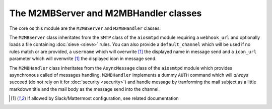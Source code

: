 .. _m2mb:

======================================
The M2MBServer and M2MBHandler classes
======================================

The core os this module are the ``M2MBServer`` and ``M2MBHandler`` classes.

The ``M2MBServer`` class inheritates from the ``SMTP`` class of the ``aiosmtpd``
module requiring a ``webhook_url`` and optionally loads a file containing
:doc:`sieve <sieve>` rules.
You can also provide a ``default_channel`` which will be used if no rules match
or are provided, a ``username`` which will overwrite [1]_ the displayed name in
message send and a ``icon_url`` parameter which will overwrite [1]_ the displayed
icon in message send.

The ``M2MBHandler`` class inheritates from the ``AsyncMessage`` class of the
``aiosmtpd`` module which provides asynchronous called of messages handling.
``M2MBHandler`` implements a dummy ``AUTH`` command which will *always* succeed
(do not rely on it for :doc:`security <security>`) and handle message by
tranforming the mail subject as a little markdown title and the mail body as the
message send into the channel.

.. [1] If allowed by Slack/Mattermost configuration, see related documentation
